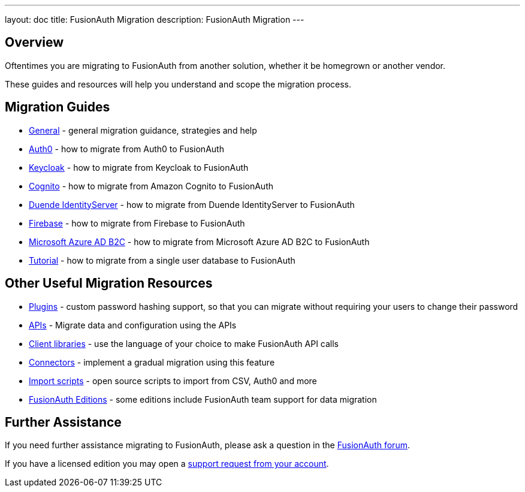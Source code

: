 ---
layout: doc
title: FusionAuth Migration
description: FusionAuth Migration
---

:sectnumlevels: 0

== Overview

Oftentimes you are migrating to FusionAuth from another solution, whether it be homegrown or another vendor.

These guides and resources will help you understand and scope the migration process.

== Migration Guides

* link:/docs/v1/tech/migration-guide/general[General] - general migration guidance, strategies and help
* link:/docs/v1/tech/migration-guide/auth0[Auth0] - how to migrate from Auth0 to FusionAuth
* link:/docs/v1/tech/migration-guide/keycloak[Keycloak] - how to migrate from Keycloak to FusionAuth
* link:/docs/v1/tech/migration-guide/cognito[Cognito] - how to migrate from Amazon Cognito to FusionAuth
* link:/docs/v1/tech/migration-guide/duende[Duende IdentityServer] - how to migrate from Duende IdentityServer to FusionAuth
* link:/docs/v1/tech/migration-guide/firebase[Firebase] - how to migrate from Firebase to FusionAuth
* link:/docs/v1/tech/migration-guide/azureadb2c[Microsoft Azure AD B2C] - how to migrate from Microsoft Azure AD B2C to FusionAuth
* link:/docs/v1/tech/migration-guide/tutorial[Tutorial] - how to migrate from a single user database to FusionAuth

== Other Useful Migration Resources

* link:/docs/v1/tech/plugins/[Plugins] - custom password hashing support, so that you can migrate without requiring your users to change their password
* link:/docs/v1/tech/apis/[APIs] - Migrate data and configuration using the APIs
* link:/docs/v1/tech/client-libraries/[Client libraries] - use the language of your choice to make FusionAuth API calls
* link:/docs/v1/tech/connectors/[Connectors] - implement a gradual migration using this feature
* https://github.com/FusionAuth/fusionauth-import-scripts[Import scripts] - open source scripts to import from CSV, Auth0 and more
* link:/pricing[FusionAuth Editions] - some editions include FusionAuth team support for data migration

== Further Assistance

If you need further assistance migrating to FusionAuth, please ask a question in the https://fusionauth.io/community/forum/[FusionAuth forum, window="_blank"].

If you have a licensed edition you may open a https://account.fusionauth.io/account/support/[support request from your account, window="_blank"].
